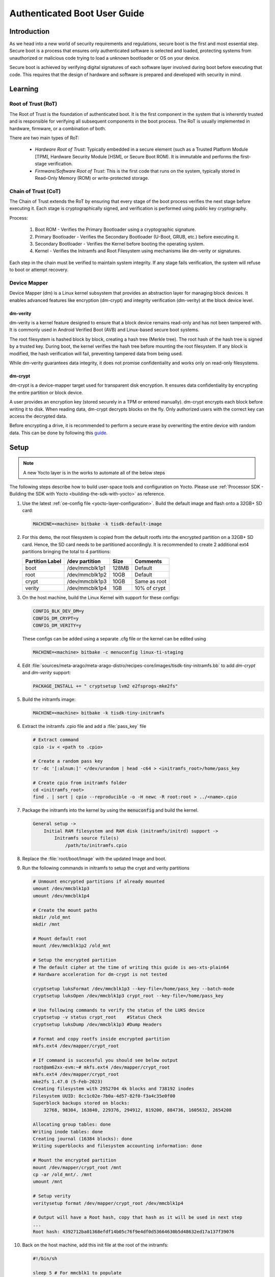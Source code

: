 .. _auth_boot_guide:

#############################
Authenticated Boot User Guide
#############################

************
Introduction
************

As we head into a new world of security requirements and regulations, secure boot is the first and most essential step. Secure boot is a process that ensures only authenticated software is selected and loaded, protecting systems from unauthorized or malicious code trying to load a unknown bootloader or OS on your device.

Secure boot is achieved by verifying digital signatures of each software layer involved during boot before executing that code. This requires that the design of hardware and software is prepared and developed with security in mind.

********
Learning
********

Root of Trust (RoT)
===================

The Root of Trust is the foundation of authenticated boot. It is the first component in the system that is inherently trusted and is responsible for verifying all subsequent components in the boot process. The RoT is usually implemented in hardware, firmware, or a combination of both.

There are two main types of RoT:

   - *Hardware Root of Trust*: Typically embedded in a secure element (such as a Trusted Platform Module [TPM], Hardware Security Module [HSM], or Secure Boot ROM). It is immutable and performs the first-stage verification.

   - *Firmware/Software Root of Trust*: This is the first code that runs on the system, typically stored in Read-Only Memory (ROM) or write-protected storage.

Chain of Trust (CoT)
====================

The Chain of Trust extends the RoT by ensuring that every stage of the boot process verifies the next stage before executing it. Each stage is cryptographically signed, and verification is performed using public key cryptography.

Process:

   1. Boot ROM - Verifies the Primary Bootloader using a cryptographic signature.

   2. Primary Bootloader - Verifies the Secondary Bootloader (U-Boot, GRUB, etc.) before executing it.

   3. Secondary Bootloader - Verifies the Kernel before booting the operating system.

   4. Kernel - Verifies the Initramfs and Root Filesystem using mechanisms like dm-verity or signatures.

Each step in the chain must be verified to maintain system integrity. If any stage fails verification, the system will refuse to boot or attempt recovery.

Device Mapper
=============

Device Mapper (dm) is a Linux kernel subsystem that provides an abstraction layer for managing block devices. It enables advanced features like encryption (dm-crypt) and integrity verification (dm-verity) at the block device level.

dm-verity
---------

dm-verity is a kernel feature designed to ensure that a block device remains read-only and has not been tampered with. It is commonly used in Android Verified Boot (AVB) and Linux-based secure boot systems.

The root filesystem is hashed block by block, creating a hash tree (Merkle tree). The root hash of the hash tree is signed by a trusted key. During boot, the kernel verifies the hash tree before mounting the root filesystem. If any block is modified, the hash verification will fail, preventing tampered data from being used.

While dm-verity guarantees data integrity, it does not promise confidentiality and works only on read-only filesystems.

dm-crypt
--------

dm-crypt is a device-mapper target used for transparent disk encryption. It ensures data confidentiality by encrypting the entire partition or block device.

A user provides an encryption key (stored securely in a TPM or entered manually). dm-crypt encrypts each block before writing it to disk. When reading data, dm-crypt decrypts blocks on the fly. Only authorized users with the correct key can access the decrypted data.

Before encrypting a drive, it is recommended to perform a secure erase by overwriting the entire device with random data. This can be done by following this `guide <https://wiki.archlinux.org/title/Dm-crypt/Drive_preparation>`_.

*****
Setup
*****

.. Image:: /images/Auth_default_bootflow.png
     :align: center

.. note::

   A new Yocto layer is in the works to automate all of the below steps

The following steps describe how to build user-space tools and configuration on Yocto. Please use :ref:`Processor SDK - Building the SDK with Yocto <building-the-sdk-with-yocto>` as reference.

#. Use the latest :ref:`oe-config file <yocto-layer-configuration>`. Build the default image and flash onto a 32GB+ SD card:

   .. code-block:: console

      MACHINE=<machine> bitbake -k tisdk-default-image

#. For this demo, the root filesystem is copied from the default rootfs into the encrypted partition on a 32GB+ SD card. Hence, the SD card needs to be partitioned accordingly. It is recommended to create 2 additional ext4 partitions bringing the total to 4 partitions:

   +-----------------+----------------+-------+--------------+
   | Partition Label | /dev partition | Size  |   Comments   |
   +=================+================+=======+==============+
   |      boot       | /dev/mmcblk1p1 | 128MB |   Default    |
   +-----------------+----------------+-------+--------------+
   |      root       | /dev/mmcblk1p2 |  10GB |   Default    |
   +-----------------+----------------+-------+--------------+
   |      crypt      | /dev/mmcblk1p3 |  10GB | Same as root |
   +-----------------+----------------+-------+--------------+
   |     verity      | /dev/mmcblk1p4 |  1GB  | 10% of crypt |
   +-----------------+----------------+-------+--------------+

#. On the host machine, build the Linux Kernel with support for these configs:

   .. code-block:: kconfig

      CONFIG_BLK_DEV_DM=y
      CONFIG_DM_CRYPT=y
      CONFIG_DM_VERITY=y

   These configs can be added using a separate .cfg file or the kernel can be edited using

   .. code-block:: console

      MACHINE=<machine> bitbake -c menuconfig linux-ti-staging

#. Edit :file:`sources/meta-arago/meta-arago-distro/recipes-core/images/tisdk-tiny-initramfs.bb` to add *dm-crypt* and *dm-verity* support:

   .. code-block:: console

      PACKAGE_INSTALL += " cryptsetup lvm2 e2fsprogs-mke2fs"

#. Build the initramfs image:

   .. code-block:: console

      MACHINE=<machine> bitbake -k tisdk-tiny-initramfs

#. Extract the initramfs .cpio file and add a :file:`pass_key` file

   .. code-block:: console

      # Extract command
      cpio -iv < <path to .cpio>

      # Create a random pass key
      tr -dc '[:alnum:]' </dev/urandom | head -c64 > <initramfs_root>/home/pass_key

      # Create cpio from initramfs folder
      cd <initramfs_root>
      find . | sort | cpio --reproducible -o -H newc -R root:root > ../<name>.cpio

#. Package the initramfs into the kernel by using the :code:`menuconfig` and build the kernel.

   .. code-block:: kconfig

        General setup ->
            Initial RAM filesystem and RAM disk (initramfs/initrd) support ->
                Initramfs source file(s)
                    /path/to/initramfs.cpio

#. Replace the :file:`root/boot/Image` with the updated Image and boot.

#. Run the following commands in initramfs to setup the crypt and verity partitions

   .. code-block:: console

      # Unmount encrypted partitions if already mounted
      umount /dev/mmcblk1p3
      umount /dev/mmcblk1p4

      # Create the mount paths
      mkdir /old_mnt
      mkdir /mnt

      # Mount default root
      mount /dev/mmcblk1p2 /old_mnt

      # Setup the encrypted partition
      # The default cipher at the time of writing this guide is aes-xts-plain64
      # Hardware acceleration for dm-crypt is not tested

      cryptsetup luksFormat /dev/mmcblk1p3 --key-file=/home/pass_key --batch-mode
      cryptsetup luksOpen /dev/mmcblk1p3 crypt_root --key-file=/home/pass_key

      # Use following commands to verify the status of the LUKS device
      cryptsetup -v status crypt_root    #Status Check
      cryptsetup luksDump /dev/mmcblk1p3 #Dump Headers

      # Format and copy rootfs inside encrypted partition
      mkfs.ext4 /dev/mapper/crypt_root

      # If command is successful you should see below output
      root@am62xx-evm:~# mkfs.ext4 /dev/mapper/crypt_root
      mkfs.ext4 /dev/mapper/crypt_root
      mke2fs 1.47.0 (5-Feb-2023)
      Creating filesystem with 2952704 4k blocks and 738192 inodes
      Filesystem UUID: 8cc1c02e-7b0a-4d57-82f0-f3a4c35e0f00
      Superblock backups stored on blocks:
          32768, 98304, 163840, 229376, 294912, 819200, 884736, 1605632, 2654208

      Allocating group tables: done
      Writing inode tables: done
      Creating journal (16384 blocks): done
      Writing superblocks and filesystem accounting information: done

      # Mount the encrypted partition
      mount /dev/mapper/crypt_root /mnt
      cp -ar /old_mnt/. /mnt
      umount /mnt

      # Setup verity
      veritysetup format /dev/mapper/crypt_root /dev/mmcblk1p4

      # Output will have a Root hash, copy that hash as it will be used in next step
      ...
      Root hash: 4392712ba01368efdf14b05c76f9e4df0d53664630b5d48632ed17a137f39076

#. Back on the host machine, add this init file at the root of the initramfs:

   .. code-block:: bash

      #!/bin/sh

      sleep 5 # For mmcblk1 to populate
      chown root:root /bin/mount.util-linux  # Provide correct ownership

      # Mount dev, procfs and sysfs
      /bin/mount -t devtmpfs none /dev
      /bin/mount -t proc none /proc
      /bin/mount -t sysfs none /sys

      # Decrypt
      # If the cipher was previously changed, add --cipher aes-cbc-plain
      /sbin/cryptsetup luksOpen --key-file=/home/pass_key /dev/mmcblk1p3 crypt_root

      # Verify (use the root hash from the previous ``veritysetup format`` command)
      /sbin/veritysetup open /dev/mapper/crypt_root verity_root /dev/mmcblk1p4 4392712ba01368efdf14b05c76f9e4df0d53664630b5d48632ed17a137f39076

      mount -o ro /dev/mapper/verity_root /mnt

      # Jump to secure root FS
      exec switch_root /mnt/ /sbin/init

   and give it the appropriate permissions to run:

   .. code-block:: console

      chmod +x init

#. Repackage the initramfs into the kernel, build and replace the :file:`root/boot/Image` and boot.

.. Image:: /images/Auth_secure_bootflow.png
     :align: center

**********
Next steps
**********

This guide showcases the authenticated boot flow on TI devices and is not meant to be directly used in production. The demo utilizes a pass_key to secure the encrypted partition and is placed in the initramfs in a non-secure manner.

********
See Also
********

- `dm-crypt <https://wiki.archlinux.org/title/Dm-crypt>`__
- `dm-verity <https://wiki.archlinux.org/title/Dm-verity>`__
